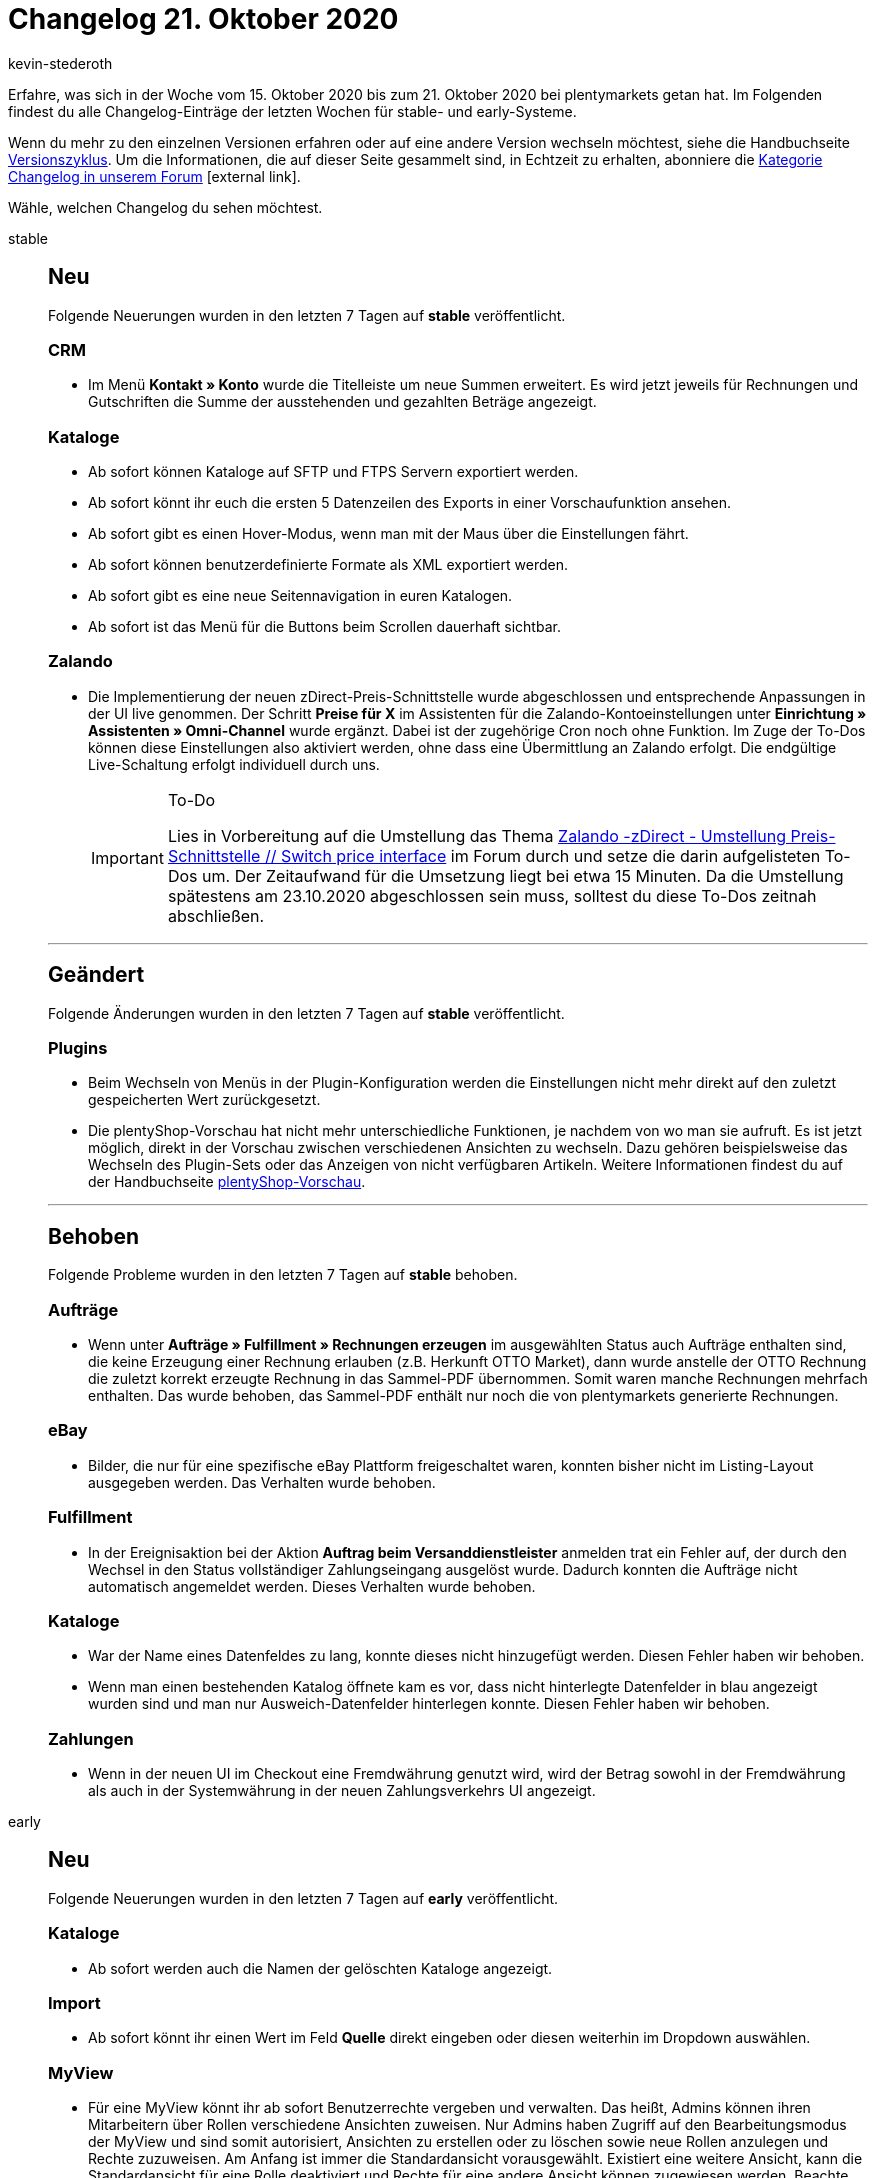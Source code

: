 = Changelog 21. Oktober 2020
:author: kevin-stederoth
:sectnums!:
:page-index: false
:id:
:startWeekDate: 15. Oktober 2020
:endWeekDate: 21. Oktober 2020

Erfahre, was sich in der Woche vom {startWeekDate} bis zum {endWeekDate} bei plentymarkets getan hat. Im Folgenden findest du alle Changelog-Einträge der letzten Wochen für stable- und early-Systeme.

Wenn du mehr zu den einzelnen Versionen erfahren oder auf eine andere Version wechseln möchtest, siehe die Handbuchseite xref:business-entscheidungen:versionszyklus.adoc#[Versionszyklus]. Um die Informationen, die auf dieser Seite gesammelt sind, in Echtzeit zu erhalten, abonniere die link:https://forum.plentymarkets.com/c/changelog[Kategorie Changelog in unserem Forum^]{nbsp}icon:external-link[].

Wähle, welchen Changelog du sehen möchtest.

[tabs]
====
stable::
+
--
[discrete]
== Neu

Folgende Neuerungen wurden in den letzten 7 Tagen auf *stable* veröffentlicht.

[discrete]
=== CRM

* Im Menü *Kontakt » Konto* wurde die Titelleiste um neue Summen erweitert. Es wird jetzt jeweils für Rechnungen und Gutschriften die Summe der ausstehenden und gezahlten Beträge angezeigt.

[discrete]
=== Kataloge

* Ab sofort können Kataloge auf SFTP und FTPS Servern exportiert werden.
* Ab sofort könnt ihr euch die ersten 5 Datenzeilen des Exports in einer Vorschaufunktion ansehen.
* Ab sofort gibt es einen Hover-Modus, wenn man mit der Maus über die Einstellungen fährt.
* Ab sofort können benutzerdefinierte Formate als XML exportiert werden.
* Ab sofort gibt es eine neue Seitennavigation in euren Katalogen.
* Ab sofort ist das Menü für die Buttons beim Scrollen dauerhaft sichtbar.

[discrete]
=== Zalando

* Die Implementierung der neuen zDirect-Preis-Schnittstelle wurde abgeschlossen und entsprechende Anpassungen in der UI live genommen. Der Schritt *Preise für X* im Assistenten für die Zalando-Kontoeinstellungen unter *Einrichtung » Assistenten » Omni-Channel* wurde ergänzt. Dabei ist der zugehörige Cron noch ohne Funktion. Im Zuge der To-Dos können diese Einstellungen also aktiviert werden, ohne dass eine Übermittlung an Zalando erfolgt. Die endgültige Live-Schaltung erfolgt individuell durch uns.
+
[IMPORTANT]
.To-Do
======
Lies in Vorbereitung auf die Umstellung das Thema link:https://forum.plentymarkets.com/t/zalando-zdirect-umstellung-preis-schnittstelle-switch-price-interface/611627[Zalando -zDirect - Umstellung Preis-Schnittstelle // Switch price interface^] im Forum durch und setze die darin aufgelisteten To-Dos um. Der Zeitaufwand für die Umsetzung liegt bei etwa 15 Minuten. Da die Umstellung spätestens am 23.10.2020 abgeschlossen sein muss, solltest du diese To-Dos zeitnah abschließen.
======

'''

[discrete]
== Geändert

Folgende Änderungen wurden in den letzten 7 Tagen auf *stable* veröffentlicht.

[discrete]
=== Plugins

* Beim Wechseln von Menüs in der Plugin-Konfiguration werden die Einstellungen nicht mehr direkt auf den zuletzt gespeicherten Wert zurückgesetzt.
* Die plentyShop-Vorschau hat nicht mehr unterschiedliche Funktionen, je nachdem von wo man sie aufruft. Es ist jetzt möglich, direkt in der Vorschau zwischen verschiedenen Ansichten zu wechseln. Dazu gehören beispielsweise das Wechseln des Plugin-Sets oder das Anzeigen von nicht verfügbaren Artikeln. Weitere Informationen findest du auf der Handbuchseite xref:webshop:plentyshop-vorschau.adoc[plentyShop-Vorschau].

'''

[discrete]
== Behoben

Folgende Probleme wurden in den letzten 7 Tagen auf *stable* behoben.

[discrete]
=== Aufträge

* Wenn unter *Aufträge » Fulfillment » Rechnungen erzeugen* im ausgewählten Status auch Aufträge enthalten sind, die keine Erzeugung einer Rechnung erlauben (z.B. Herkunft OTTO Market), dann wurde anstelle der OTTO Rechnung die zuletzt korrekt erzeugte Rechnung in das Sammel-PDF übernommen. Somit waren manche Rechnungen mehrfach enthalten. Das wurde behoben, das Sammel-PDF enthält nur noch die von plentymarkets generierte Rechnungen.

[discrete]
=== eBay

* Bilder, die nur für eine spezifische eBay Plattform freigeschaltet waren, konnten bisher nicht im Listing-Layout ausgegeben werden. Das Verhalten wurde behoben.

[discrete]
=== Fulfillment

* In der Ereignisaktion bei der Aktion *Auftrag beim Versanddienstleister* anmelden trat ein Fehler auf, der durch den Wechsel in den Status vollständiger Zahlungseingang ausgelöst wurde. Dadurch konnten die Aufträge nicht automatisch angemeldet werden. Dieses Verhalten wurde behoben.

[discrete]
=== Kataloge

* War der Name eines Datenfeldes zu lang, konnte dieses nicht hinzugefügt werden. Diesen Fehler haben wir behoben.
* Wenn man einen bestehenden Katalog öffnete kam es vor, dass nicht hinterlegte Datenfelder in blau angezeigt wurden sind und man nur Ausweich-Datenfelder hinterlegen konnte. Diesen Fehler haben wir behoben.

[discrete]
=== Zahlungen

* Wenn in der neuen UI im Checkout eine Fremdwährung genutzt wird, wird der Betrag sowohl in der Fremdwährung als auch in der Systemwährung in der neuen Zahlungsverkehrs UI angezeigt.

--

early::
+
--

[discrete]
== Neu

Folgende Neuerungen wurden in den letzten 7 Tagen auf *early* veröffentlicht.

[discrete]
=== Kataloge

* Ab sofort werden auch die Namen der gelöschten Kataloge angezeigt.

[discrete]
=== Import

* Ab sofort könnt ihr einen Wert im Feld *Quelle* direkt eingeben oder diesen weiterhin im Dropdown auswählen.

[discrete]
=== MyView

* Für eine MyView könnt ihr ab sofort Benutzerrechte vergeben und verwalten. Das heißt, Admins können ihren Mitarbeitern über Rollen verschiedene Ansichten zuweisen. Nur Admins haben Zugriff auf den Bearbeitungsmodus der MyView und sind somit autorisiert, Ansichten zu erstellen oder zu löschen sowie neue Rollen anzulegen und Rechte zuzuweisen. Am Anfang ist immer die Standardansicht vorausgewählt. Existiert eine weitere Ansicht, kann die Standardansicht für eine Rolle deaktiviert und Rechte für eine andere Ansicht können zugewiesen werden. Beachte, dass immer mindestens eine Ansicht ausgewählt sein muss. Die Rechteverwaltung findest du im Menü unter *Einrichtung » Einstellungen » Benutzer » Rechte » Rollen » Rolle wählen » Tab: Ansichten*. Dort werden alle rollendefinierten Ansichten angezeigt.
* Nachdem die MyView schon länger die Möglichkeit bietet, Aktionen rückgängig zu machen, haben wir für euch jetzt auch das passende Gegenstück dazu! Mit Klick auf *Wiederherstellen* werden die zuvor rückgängig gemachten Änderungen ab sofort wiederhergestellt. Dies ist allerdings nur möglich, solange die Änderungen nicht gespeichert wurden.

'''

[discrete]
== Behoben

Folgende Probleme wurden in den letzten 7 Tagen auf *early* behoben.

[discrete]
=== Aufträge

* Wenn die neue Auftragsanlage zum ersten Mal genutzt wurde, wurden die Standard-Tabellenheader nicht angezeigt. Dies wurde nun behoben.
* Wenn die Versandkosten im letzten Schritt der neuen Auftragsanlage geändert wurden, wurden die Gesamtsummen nicht neu berechnet. Dies wurde nun behoben.
* Wenn die Versandkosten im letzten Schritt der neuen Auftragsanlage manuell auf `0` gesetzt wurden, konnte der Auftrag nicht angelegt werden. Dies wurde behoben, diese Aufträge können nun angelegt werden.
* Wurde bei der Auftragsanlage ein Coupon eingelöst, dann wurden unter Umständen die Auftragssummen nicht korrekt berechnet. Der Fehler ist nur in Beta aufgetreten.

[discrete]
=== Import

* Beim Importieren von Aufträgen wo kein Name der Auftragsposition (`Artikelname`) gesetzt wurde, konnte es zu einen Fehler kommen. Wenn an dem Artikel selbst ebenfalls kein Name hinterlegt wurde. Dies wurde behoben.

--

Plugin-Updates::
+
--
Folgende Plugins wurden in den letzten 7 Tagen in einer neuen Version auf plentyMarketplace veröffentlicht:

.Plugin-Updates
[cols="2, 1, 2"]
|===
|Plugin-Name
|Version
|To-do

|link:https://marketplace.plentymarkets.com/santanderpaymentsolutions_6231[Santander Payment Solutions^]
|1.4.1
|-

|===

Wenn du dir weitere neue oder aktualisierte Plugins anschauen möchtest, findest du eine link:https://marketplace.plentymarkets.com/plugins?sorting=variation.createdAt_desc&page=1&items=50[Übersicht direkt auf plentyMarketplace^]{nbsp}icon:external-link[].

--

====
